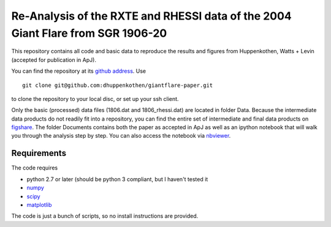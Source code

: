 
=================================================================================
Re-Analysis of the RXTE and RHESSI data of the 2004 Giant Flare from SGR 1906-20
=================================================================================

This repository contains all code and basic data to reproduce the results and
figures from Huppenkothen, Watts + Levin (accepted for publication in ApJ). 

You can find the repository at its `github address <https://github.com/dhuppenkothen/giantflare-paper/>`_.
Use ::

    git clone git@github.com:dhuppenkothen/giantflare-paper.git

to clone the repository to your local disc, or set up your ssh client.

Only the basic (processed) data files (1806.dat and 1806_rhessi.dat) are located in folder Data.
Because the intermediate data products do not readily fit into a repository, you can find the
entire set of intermediate and final data products on `figshare <http://figshare.com/articles/SGR_1806_20_Giant_Flare_Data_and_Simulations/1126082>`_.
The folder Documents contains both the paper as accepted in ApJ as well as an ipython notebook
that will walk you through the analysis step by step. You can also access the notebook 
via `nbviewer <http://nbviewer.ipython.org/github/dhuppenkothen/giantflare-paper/blob/master/documents/giantflare-analysis.ipynb>`_.

Requirements 
============

The code requires 

* python 2.7 or later (should be python 3 compliant, but I haven't tested it
* `numpy <http://www.numpy.org>`_
* `scipy <http://www.scipy.org>`_
* `matplotlib <http://www.matplotlib.org>`_

The code is just a bunch of scripts, so no install instructions are provided.






